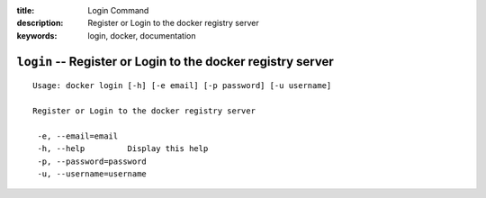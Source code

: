 :title: Login Command
:description: Register or Login to the docker registry server
:keywords: login, docker, documentation

============================================================
``login`` -- Register or Login to the docker registry server
============================================================

::

   Usage: docker login [-h] [-e email] [-p password] [-u username]

   Register or Login to the docker registry server

    -e, --email=email
    -h, --help         Display this help
    -p, --password=password
    -u, --username=username

